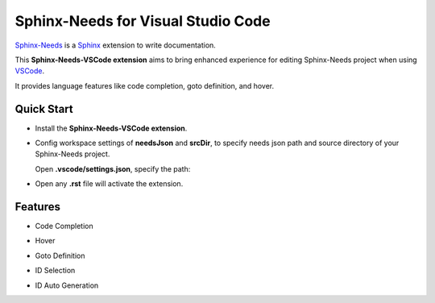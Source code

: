 Sphinx-Needs for Visual Studio Code
===================================

`Sphinx-Needs <https://sphinx-needs.readthedocs.io/en/latest/>`_ is a `Sphinx <https://www.sphinx-doc.org>`_ extension to write documentation.

This **Sphinx-Needs-VSCode extension** aims to bring enhanced experience for editing Sphinx-Needs project when using `VSCode <https://code.visualstudio.com/>`_.

It provides language features like code completion, goto definition, and hover.

Quick Start
-----------

* Install the **Sphinx-Needs-VSCode extension**.

* Config workspace settings of **needsJson** and **srcDir**, to specify needs json path and source directory of your Sphinx-Needs project.

  Open **.vscode/settings.json**, specify the path:

.. image:: https://raw.githubusercontent.com/useblocks/sphinx-needs-vscode/main/docs/_images/settings.gif
   :align: center

* Open any **.rst** file will activate the extension.

Features
--------

* Code Completion

.. image:: https://raw.githubusercontent.com/useblocks/sphinx-needs-vscode/main/docs/_images/features_code_completion_snippets.gif
   :align: center

* Hover

.. image:: https://raw.githubusercontent.com/useblocks/sphinx-needs-vscode/main/docs/_images/features_hover.gif
   :align: center

* Goto Definition

.. image:: https://raw.githubusercontent.com/useblocks/sphinx-needs-vscode/main/docs/_images/features_goto.gif
   :align: center

* ID Selection

.. image:: https://raw.githubusercontent.com/useblocks/sphinx-needs-vscode/main/docs/_images/features_id_selection.gif
   :align: center

* ID Auto Generation

.. image:: https://raw.githubusercontent.com/useblocks/sphinx-needs-vscode/main/docs/_images/features_id_auto_gen.gif
   :align: center
